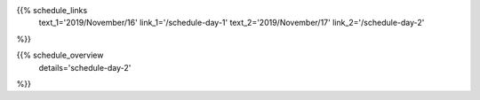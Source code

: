 .. title: Schedule - Day 2
.. slug: schedule-day-2
.. date: 2019-10-06 23:51:32 UTC+04:00
.. type: text




.. raw:: html

    <div class="text-center">
        <a class="blue-button" href="/static/pyconca2019_schedule.csv" target="_blank">
            <span>Download schedule as CSV!</span>
        </a>
    <div>
    <br />




{{% schedule_links
    text_1='2019/November/16'
    link_1='/schedule-day-1'
    text_2='2019/November/17'
    link_2='/schedule-day-2'
%}}



{{% schedule_overview
    details='schedule-day-2'
%}}



